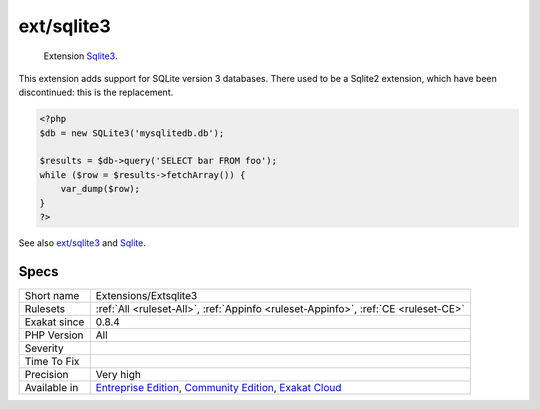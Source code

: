 .. _extensions-extsqlite3:

.. _ext-sqlite3:

ext/sqlite3
+++++++++++

  Extension `Sqlite3 <https://www.php.net/sqlite3>`_.

This extension adds support for SQLite version 3 databases. There used to be a Sqlite2 extension, which have been discontinued: this is the replacement.

.. code-block:: php
   
   <?php
   $db = new SQLite3('mysqlitedb.db');
   
   $results = $db->query('SELECT bar FROM foo');
   while ($row = $results->fetchArray()) {
       var_dump($row);
   }
   ?>

See also `ext/sqlite3 <https://www.php.net/manual/en/book.sqlite3.php>`_ and `Sqlite <http://sqlite.org/>`_.


Specs
_____

+--------------+-----------------------------------------------------------------------------------------------------------------------------------------------------------------------------------------+
| Short name   | Extensions/Extsqlite3                                                                                                                                                                   |
+--------------+-----------------------------------------------------------------------------------------------------------------------------------------------------------------------------------------+
| Rulesets     | :ref:`All <ruleset-All>`, :ref:`Appinfo <ruleset-Appinfo>`, :ref:`CE <ruleset-CE>`                                                                                                      |
+--------------+-----------------------------------------------------------------------------------------------------------------------------------------------------------------------------------------+
| Exakat since | 0.8.4                                                                                                                                                                                   |
+--------------+-----------------------------------------------------------------------------------------------------------------------------------------------------------------------------------------+
| PHP Version  | All                                                                                                                                                                                     |
+--------------+-----------------------------------------------------------------------------------------------------------------------------------------------------------------------------------------+
| Severity     |                                                                                                                                                                                         |
+--------------+-----------------------------------------------------------------------------------------------------------------------------------------------------------------------------------------+
| Time To Fix  |                                                                                                                                                                                         |
+--------------+-----------------------------------------------------------------------------------------------------------------------------------------------------------------------------------------+
| Precision    | Very high                                                                                                                                                                               |
+--------------+-----------------------------------------------------------------------------------------------------------------------------------------------------------------------------------------+
| Available in | `Entreprise Edition <https://www.exakat.io/entreprise-edition>`_, `Community Edition <https://www.exakat.io/community-edition>`_, `Exakat Cloud <https://www.exakat.io/exakat-cloud/>`_ |
+--------------+-----------------------------------------------------------------------------------------------------------------------------------------------------------------------------------------+


